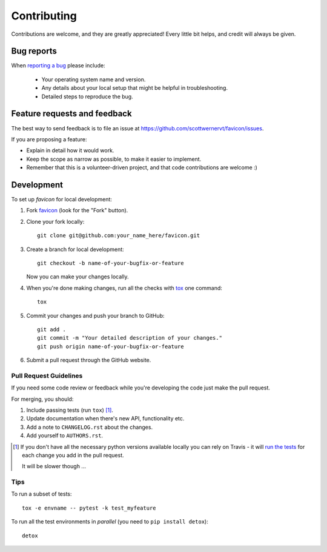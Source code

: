 ============
Contributing
============

Contributions are welcome, and they are greatly appreciated! Every
little bit helps, and credit will always be given.

Bug reports
===========

When `reporting a bug <https://github.com/scottwernervt/favicon/issues>`_ please include:

    * Your operating system name and version.
    * Any details about your local setup that might be helpful in troubleshooting.
    * Detailed steps to reproduce the bug.

Feature requests and feedback
=============================

The best way to send feedback is to file an issue at https://github.com/scottwernervt/favicon/issues.

If you are proposing a feature:

* Explain in detail how it would work.
* Keep the scope as narrow as possible, to make it easier to implement.
* Remember that this is a volunteer-driven project, and that code contributions are welcome :)

Development
===========

To set up `favicon` for local development:

1. Fork `favicon <https://github.com/scottwernervt/favicon>`_
   (look for the "Fork" button).
2. Clone your fork locally::

    git clone git@github.com:your_name_here/favicon.git

3. Create a branch for local development::

    git checkout -b name-of-your-bugfix-or-feature

   Now you can make your changes locally.

4. When you're done making changes, run all the checks with `tox <http://tox.readthedocs.io/en/latest/install.html>`_ one command::

    tox

5. Commit your changes and push your branch to GitHub::

    git add .
    git commit -m "Your detailed description of your changes."
    git push origin name-of-your-bugfix-or-feature

6. Submit a pull request through the GitHub website.

Pull Request Guidelines
-----------------------

If you need some code review or feedback while you're developing the code just make the pull request.

For merging, you should:

1. Include passing tests (run ``tox``) [1]_.
2. Update documentation when there's new API, functionality etc.
3. Add a note to ``CHANGELOG.rst`` about the changes.
4. Add yourself to ``AUTHORS.rst``.

.. [1] If you don't have all the necessary python versions available locally you can rely on Travis - it will
       `run the tests <https://travis-ci.org/scottwernervt/favicon/pull_requests>`_ for each change you add in the pull request.

       It will be slower though ...

Tips
----

To run a subset of tests::

    tox -e envname -- pytest -k test_myfeature

To run all the test environments in *parallel* (you need to ``pip install detox``)::

    detox
